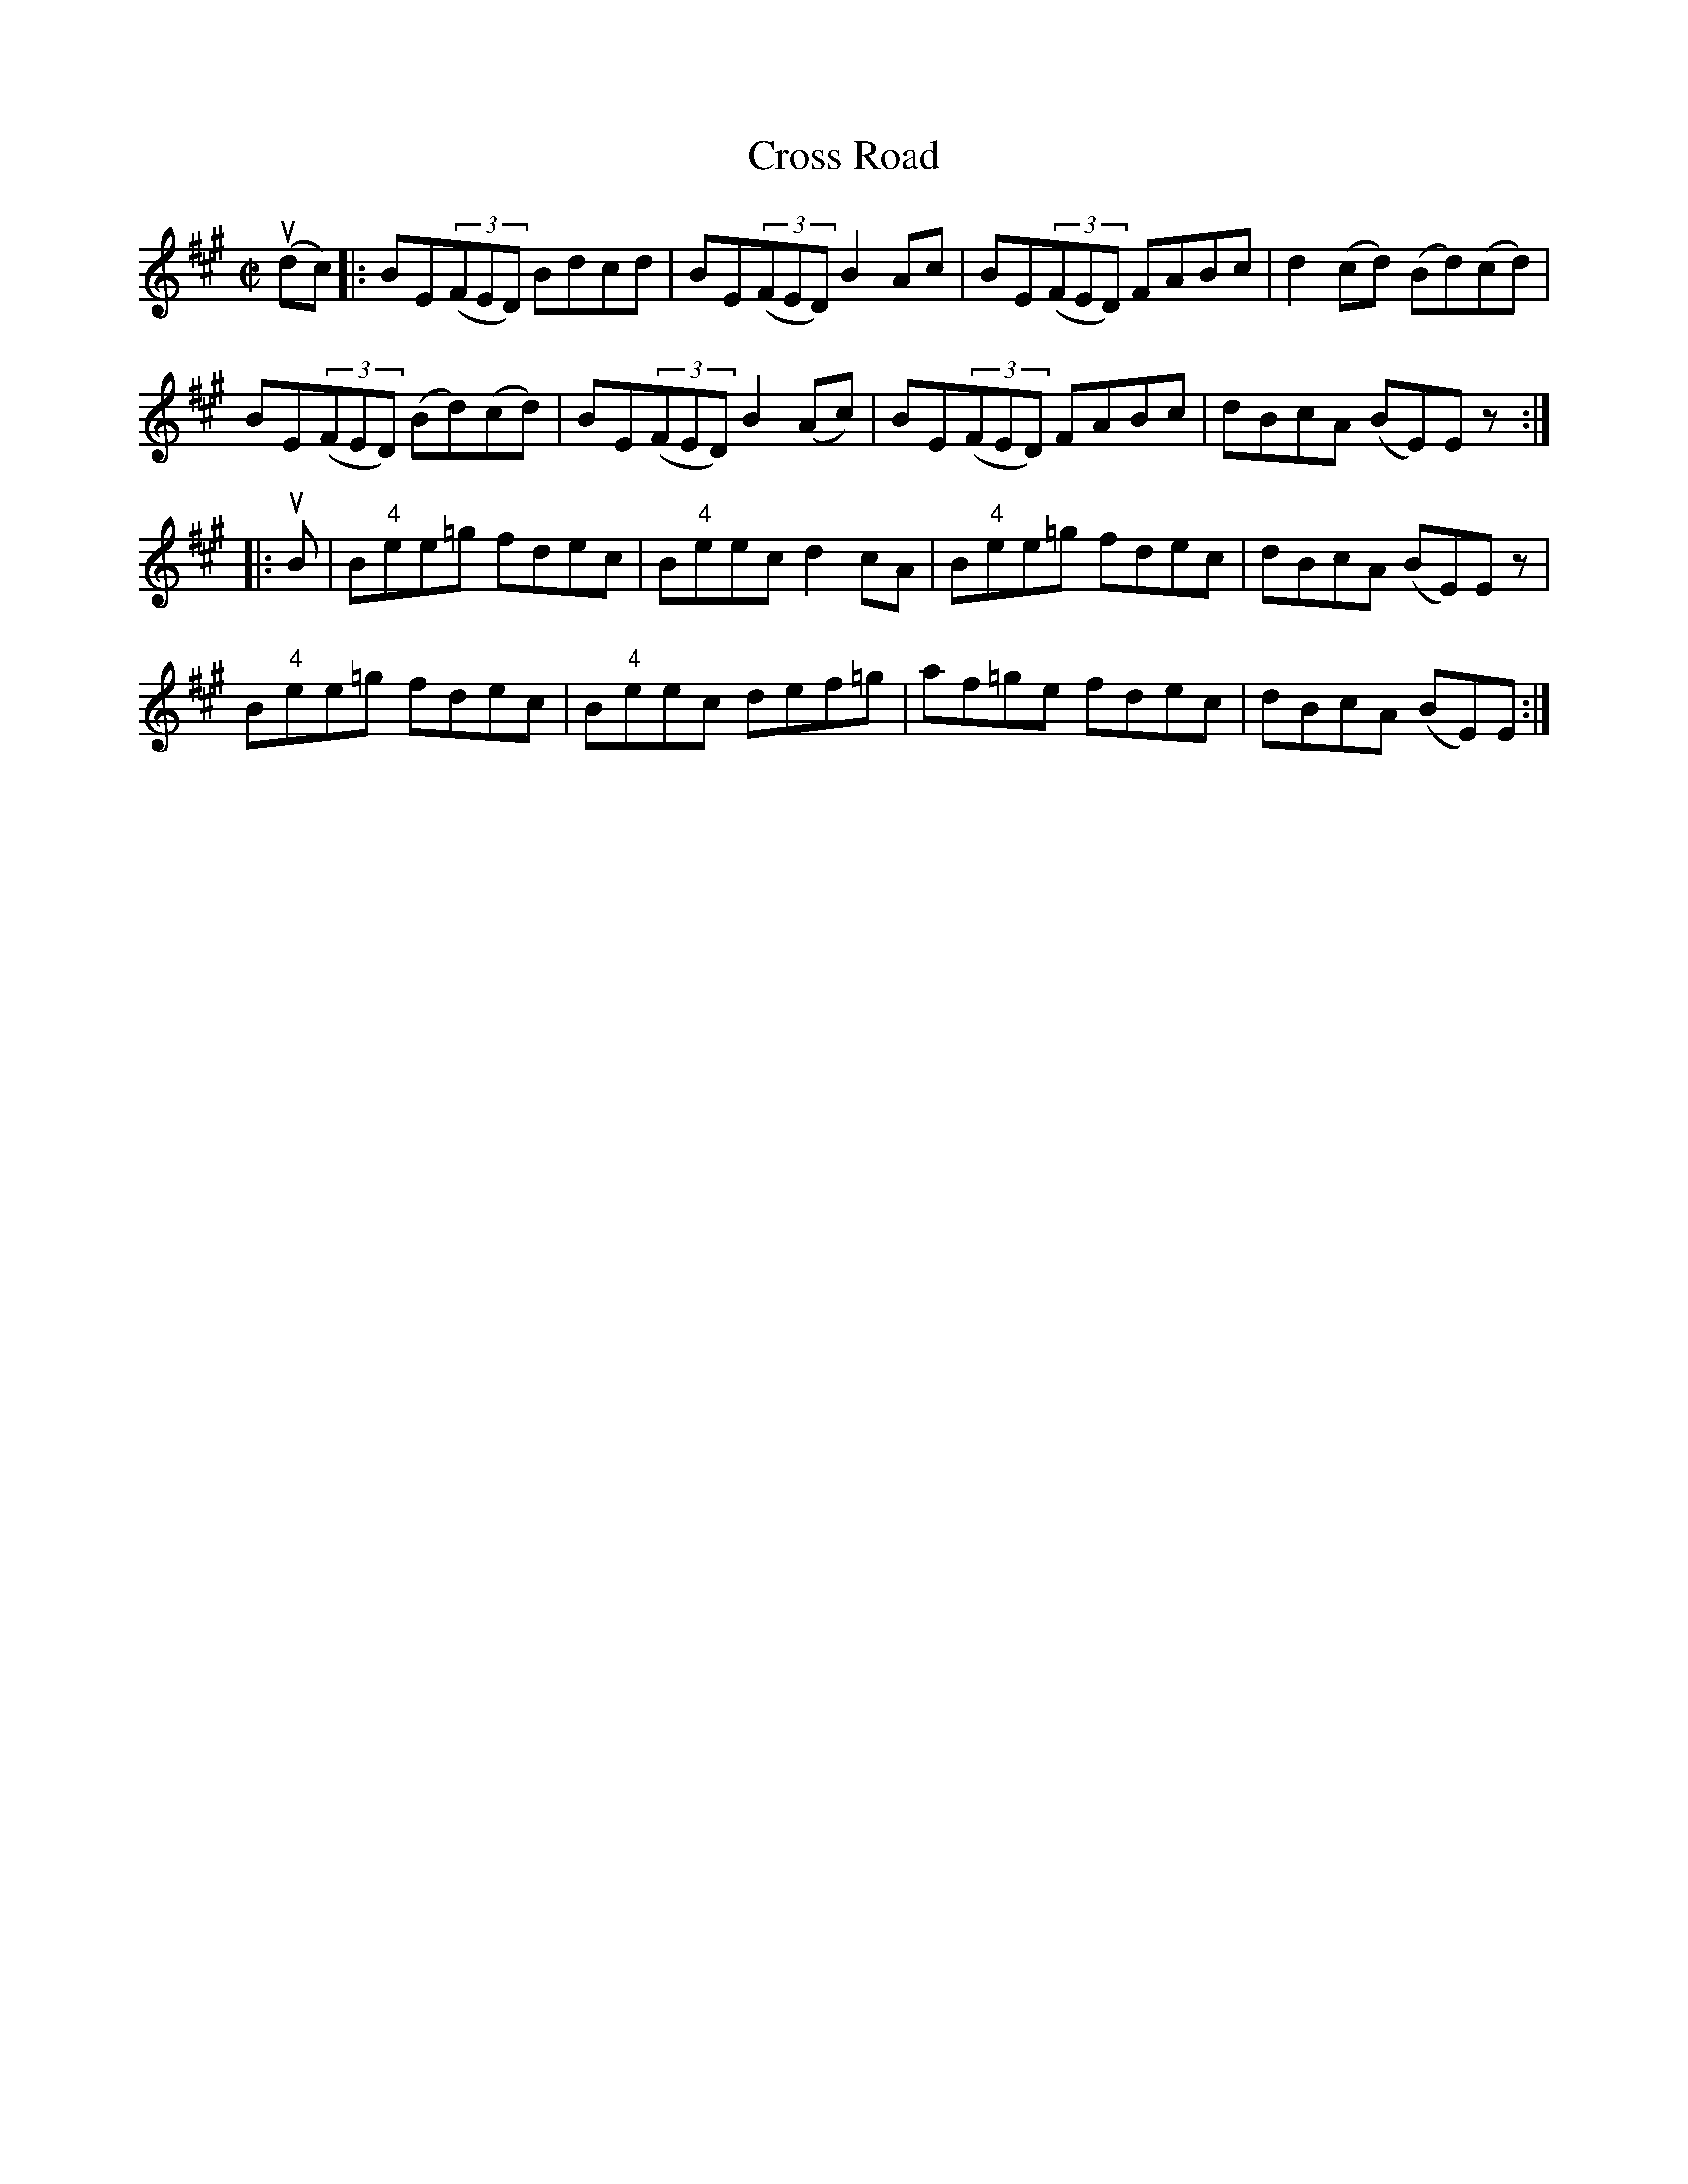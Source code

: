 X:1
T:Cross Road
R:reel
B:Ryan's Mammoth Collection
N: 269
Z: Contributed by Ray Davies,  ray:davies99.freeserve.co.uk
M:C|
L:1/8
K:Bdor
u(dc)|:\
BE((3FED) Bdcd | BE((3FED) B2Ac | BE((3FED) FABc | d2(cd) (Bd)(cd) |
BE((3FED) (Bd)(cd) | BE((3FED) B2(Ac) | BE((3FED) FABc | \
dBcA (BE)Ez :|
|:uB|\
B"4"ee=g fdec | B"4"eec d2cA | B"4"ee=g fdec | dBcA (BE)Ez |
B"4"ee=g fdec | B"4"eec def=g | af=ge fdec | dBcA (BE)E:|

